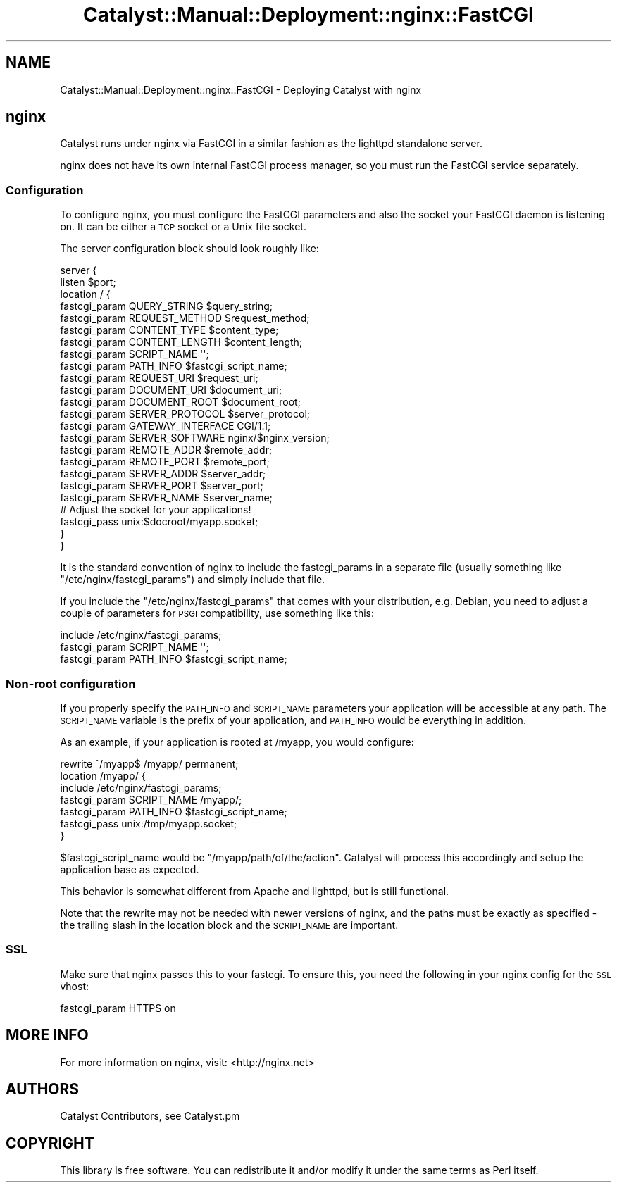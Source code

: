 .\" Automatically generated by Pod::Man 2.25 (Pod::Simple 3.20)
.\"
.\" Standard preamble:
.\" ========================================================================
.de Sp \" Vertical space (when we can't use .PP)
.if t .sp .5v
.if n .sp
..
.de Vb \" Begin verbatim text
.ft CW
.nf
.ne \\$1
..
.de Ve \" End verbatim text
.ft R
.fi
..
.\" Set up some character translations and predefined strings.  \*(-- will
.\" give an unbreakable dash, \*(PI will give pi, \*(L" will give a left
.\" double quote, and \*(R" will give a right double quote.  \*(C+ will
.\" give a nicer C++.  Capital omega is used to do unbreakable dashes and
.\" therefore won't be available.  \*(C` and \*(C' expand to `' in nroff,
.\" nothing in troff, for use with C<>.
.tr \(*W-
.ds C+ C\v'-.1v'\h'-1p'\s-2+\h'-1p'+\s0\v'.1v'\h'-1p'
.ie n \{\
.    ds -- \(*W-
.    ds PI pi
.    if (\n(.H=4u)&(1m=24u) .ds -- \(*W\h'-12u'\(*W\h'-12u'-\" diablo 10 pitch
.    if (\n(.H=4u)&(1m=20u) .ds -- \(*W\h'-12u'\(*W\h'-8u'-\"  diablo 12 pitch
.    ds L" ""
.    ds R" ""
.    ds C` ""
.    ds C' ""
'br\}
.el\{\
.    ds -- \|\(em\|
.    ds PI \(*p
.    ds L" ``
.    ds R" ''
'br\}
.\"
.\" Escape single quotes in literal strings from groff's Unicode transform.
.ie \n(.g .ds Aq \(aq
.el       .ds Aq '
.\"
.\" If the F register is turned on, we'll generate index entries on stderr for
.\" titles (.TH), headers (.SH), subsections (.SS), items (.Ip), and index
.\" entries marked with X<> in POD.  Of course, you'll have to process the
.\" output yourself in some meaningful fashion.
.ie \nF \{\
.    de IX
.    tm Index:\\$1\t\\n%\t"\\$2"
..
.    nr % 0
.    rr F
.\}
.el \{\
.    de IX
..
.\}
.\" ========================================================================
.\"
.IX Title "Catalyst::Manual::Deployment::nginx::FastCGI 3"
.TH Catalyst::Manual::Deployment::nginx::FastCGI 3 "2013-05-07" "perl v5.16.3" "User Contributed Perl Documentation"
.\" For nroff, turn off justification.  Always turn off hyphenation; it makes
.\" way too many mistakes in technical documents.
.if n .ad l
.nh
.SH "NAME"
Catalyst::Manual::Deployment::nginx::FastCGI \- Deploying Catalyst with nginx
.SH "nginx"
.IX Header "nginx"
Catalyst runs under nginx via FastCGI in a similar fashion as the lighttpd
standalone server.
.PP
nginx does not have its own internal FastCGI process manager, so you must run
the FastCGI service separately.
.SS "Configuration"
.IX Subsection "Configuration"
To configure nginx, you must configure the FastCGI parameters and also the
socket your FastCGI daemon is listening on.  It can be either a \s-1TCP\s0 socket
or a Unix file socket.
.PP
The server configuration block should look roughly like:
.PP
.Vb 2
\&    server {
\&        listen $port;
\&
\&        location / {
\&            fastcgi_param  QUERY_STRING       $query_string;
\&            fastcgi_param  REQUEST_METHOD     $request_method;
\&            fastcgi_param  CONTENT_TYPE       $content_type;
\&            fastcgi_param  CONTENT_LENGTH     $content_length;
\&
\&            fastcgi_param  SCRIPT_NAME        \*(Aq\*(Aq;
\&            fastcgi_param  PATH_INFO          $fastcgi_script_name;
\&            fastcgi_param  REQUEST_URI        $request_uri;
\&            fastcgi_param  DOCUMENT_URI       $document_uri;
\&            fastcgi_param  DOCUMENT_ROOT      $document_root;
\&            fastcgi_param  SERVER_PROTOCOL    $server_protocol;
\&
\&            fastcgi_param  GATEWAY_INTERFACE  CGI/1.1;
\&            fastcgi_param  SERVER_SOFTWARE    nginx/$nginx_version;
\&
\&            fastcgi_param  REMOTE_ADDR        $remote_addr;
\&            fastcgi_param  REMOTE_PORT        $remote_port;
\&            fastcgi_param  SERVER_ADDR        $server_addr;
\&            fastcgi_param  SERVER_PORT        $server_port;
\&            fastcgi_param  SERVER_NAME        $server_name;
\&
\&            # Adjust the socket for your applications!
\&            fastcgi_pass   unix:$docroot/myapp.socket;
\&        }
\&    }
.Ve
.PP
It is the standard convention of nginx to include the fastcgi_params in a
separate file (usually something like \f(CW\*(C`/etc/nginx/fastcgi_params\*(C'\fR) and
simply include that file.
.PP
If you include the \f(CW\*(C`/etc/nginx/fastcgi_params\*(C'\fR that comes with your
distribution, e.g. Debian, you need to adjust a couple of parameters for \s-1PSGI\s0
compatibility, use something like this:
.PP
.Vb 3
\&        include /etc/nginx/fastcgi_params;
\&        fastcgi_param SCRIPT_NAME \*(Aq\*(Aq;
\&        fastcgi_param PATH_INFO   $fastcgi_script_name;
.Ve
.SS "Non-root configuration"
.IX Subsection "Non-root configuration"
If you properly specify the \s-1PATH_INFO\s0 and \s-1SCRIPT_NAME\s0 parameters your
application will be accessible at any path. The \s-1SCRIPT_NAME\s0 variable is the
prefix of your application, and \s-1PATH_INFO\s0 would be everything in addition.
.PP
As an example, if your application is rooted at /myapp, you would configure:
.PP
.Vb 7
\&    rewrite ^/myapp$ /myapp/ permanent;
\&    location /myapp/ {
\&        include /etc/nginx/fastcgi_params;
\&        fastcgi_param SCRIPT_NAME /myapp/;
\&        fastcgi_param PATH_INFO   $fastcgi_script_name;
\&        fastcgi_pass unix:/tmp/myapp.socket;
\&    }
.Ve
.PP
\&\f(CW$fastcgi_script_name\fR would be \*(L"/myapp/path/of/the/action\*(R".  Catalyst will
process this accordingly and setup the application base as expected.
.PP
This behavior is somewhat different from Apache and lighttpd, but is still
functional.
.PP
Note that the rewrite may not be needed with newer versions of nginx,
and the paths must be exactly as specified \- the trailing slash in the
location block and the \s-1SCRIPT_NAME\s0 are important.
.SS "\s-1SSL\s0"
.IX Subsection "SSL"
Make sure that nginx passes this to your fastcgi. To ensure this, you need
the following in your nginx config for the \s-1SSL\s0 vhost:
.PP
.Vb 1
\&    fastcgi_param  HTTPS on
.Ve
.SH "MORE INFO"
.IX Header "MORE INFO"
For more information on nginx, visit:
<http://nginx.net>
.SH "AUTHORS"
.IX Header "AUTHORS"
Catalyst Contributors, see Catalyst.pm
.SH "COPYRIGHT"
.IX Header "COPYRIGHT"
This library is free software. You can redistribute it and/or modify it under
the same terms as Perl itself.
